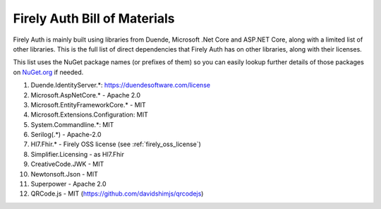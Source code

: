.. _firely_auth_BOM:

Firely Auth Bill of Materials
=============================

Firely Auth is mainly built using libraries from Duende, Microsoft .Net Core and ASP.NET Core, along with a limited list of other libraries.
This is the full list of direct dependencies that Firely Auth has on other libraries, along with their licenses.

This list uses the NuGet package names (or prefixes of them) so you can easily lookup further details of those packages on `NuGet.org <https://www.nuget.org>`_ if needed.

#. Duende.IdentityServer.*: https://duendesoftware.com/license
#. Microsoft.AspNetCore.* - Apache 2.0
#. Microsoft.EntityFrameworkCore.* - MIT
#. Microsoft.Extensions.Configuration: MIT
#. System.Commandline.*: MIT
#. Serilog(.*) - Apache-2.0
#. Hl7.Fhir.* - Firely OSS license (see :ref:`firely_oss_license`)
#. Simplifier.Licensing - as Hl7.Fhir
#. CreativeCode.JWK - MIT
#. Newtonsoft.Json - MIT
#. Superpower - Apache 2.0
#. QRCode.js - MIT (https://github.com/davidshimjs/qrcodejs)